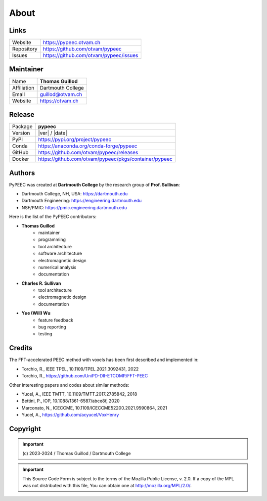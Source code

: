 About
=====

Links
-----

==========  ========================================
Website     https://pypeec.otvam.ch
Repository  https://github.com/otvam/pypeec
Issues      https://github.com/otvam/pypeec/issues
==========  ========================================

Maintainer
----------

===========  ==================
Name         **Thomas Guillod**
Affiliation  Dartmouth College
Email        guillod@otvam.ch
Website      https://otvam.ch
===========  ==================

Release
-------

==========  =====================================================
Package     **pypeec**
Version     |ver| / |date|
PyPI        https://pypi.org/project/pypeec
Conda       https://anaconda.org/conda-forge/pypeec
GitHub      https://github.com/otvam/pypeec/releases
Docker      https://github.com/otvam/pypeec/pkgs/container/pypeec
==========  =====================================================

Authors
-------

PyPEEC was created at **Dartmouth College** by the research group of **Prof. Sullivan**:

* Dartmouth College, NH, USA: https://dartmouth.edu
* Dartmouth Engineering: https://engineering.dartmouth.edu
* NSF/PMIC: https://pmic.engineering.dartmouth.edu

Here is the list of the PyPEEC contributors:

* **Thomas Guillod**
    * maintainer
    * programming
    * tool architecture
    * software architecture
    * electromagnetic design
    * numerical analysis
    * documentation
* **Charles R. Sullivan**
    * tool architecture
    * electromagnetic design
    * documentation
* **Yue (Will) Wu**
    * feature feedback
    * bug reporting
    * testing

Credits
-------

The FFT-accelerated PEEC method with voxels has been first described and implemented in:

* Torchio, R., IEEE TPEL, 10.1109/TPEL.2021.3092431, 2022
* Torchio, R., https://github.com/UniPD-DII-ETCOMP/FFT-PEEC

Other interesting papers and codes about similar methods:

* Yucel, A., IEEE TMTT, 10.1109/TMTT.2017.2785842, 2018
* Bettini, P., IOP, 10.1088/1361-6587/abce8f, 2020
* Marconato, N., ICECCME, 10.1109/ICECCME52200.2021.9590864, 2021
* Yucel, A., https://github.com/acyucel/VoxHenry

Copyright
---------

.. important::
    \(c\) 2023-2024 / Thomas Guillod / Dartmouth College

.. important::
    This Source Code Form is subject to the terms of the Mozilla Public
    License, v. 2.0. If a copy of the MPL was not distributed with this
    file, You can obtain one at http://mozilla.org/MPL/2.0/.
